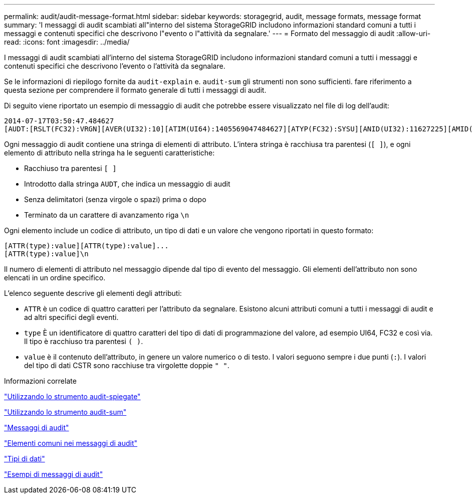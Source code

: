 ---
permalink: audit/audit-message-format.html 
sidebar: sidebar 
keywords: storagegrid, audit, message formats, message format 
summary: 'I messaggi di audit scambiati all"interno del sistema StorageGRID includono informazioni standard comuni a tutti i messaggi e contenuti specifici che descrivono l"evento o l"attività da segnalare.' 
---
= Formato del messaggio di audit
:allow-uri-read: 
:icons: font
:imagesdir: ../media/


[role="lead"]
I messaggi di audit scambiati all'interno del sistema StorageGRID includono informazioni standard comuni a tutti i messaggi e contenuti specifici che descrivono l'evento o l'attività da segnalare.

Se le informazioni di riepilogo fornite da `audit-explain` e. `audit-sum` gli strumenti non sono sufficienti. fare riferimento a questa sezione per comprendere il formato generale di tutti i messaggi di audit.

Di seguito viene riportato un esempio di messaggio di audit che potrebbe essere visualizzato nel file di log dell'audit:

[listing]
----
2014-07-17T03:50:47.484627
[AUDT:[RSLT(FC32):VRGN][AVER(UI32):10][ATIM(UI64):1405569047484627][ATYP(FC32):SYSU][ANID(UI32):11627225][AMID(FC32):ARNI][ATID(UI64):9445736326500603516]]
----
Ogni messaggio di audit contiene una stringa di elementi di attributo. L'intera stringa è racchiusa tra parentesi (`[ ]`), e ogni elemento di attributo nella stringa ha le seguenti caratteristiche:

* Racchiuso tra parentesi `[ ]`
* Introdotto dalla stringa `AUDT`, che indica un messaggio di audit
* Senza delimitatori (senza virgole o spazi) prima o dopo
* Terminato da un carattere di avanzamento riga `\n`


Ogni elemento include un codice di attributo, un tipo di dati e un valore che vengono riportati in questo formato:

[listing]
----
[ATTR(type):value][ATTR(type):value]...
[ATTR(type):value]\n
----
Il numero di elementi di attributo nel messaggio dipende dal tipo di evento del messaggio. Gli elementi dell'attributo non sono elencati in un ordine specifico.

L'elenco seguente descrive gli elementi degli attributi:

* `ATTR` è un codice di quattro caratteri per l'attributo da segnalare. Esistono alcuni attributi comuni a tutti i messaggi di audit e ad altri specifici degli eventi.
* `type` È un identificatore di quattro caratteri del tipo di dati di programmazione del valore, ad esempio UI64, FC32 e così via. Il tipo è racchiuso tra parentesi `( )`.
* `value` è il contenuto dell'attributo, in genere un valore numerico o di testo. I valori seguono sempre i due punti (`:`). I valori del tipo di dati CSTR sono racchiuse tra virgolette doppie `" "`.


.Informazioni correlate
link:using-audit-explain-tool.html["Utilizzando lo strumento audit-spiegate"]

link:using-audit-sum-tool.html["Utilizzando lo strumento audit-sum"]

link:audit-messages-main.html["Messaggi di audit"]

link:common-elements-in-audit-messages.html["Elementi comuni nei messaggi di audit"]

link:data-types.html["Tipi di dati"]

link:audit-message-examples.html["Esempi di messaggi di audit"]
